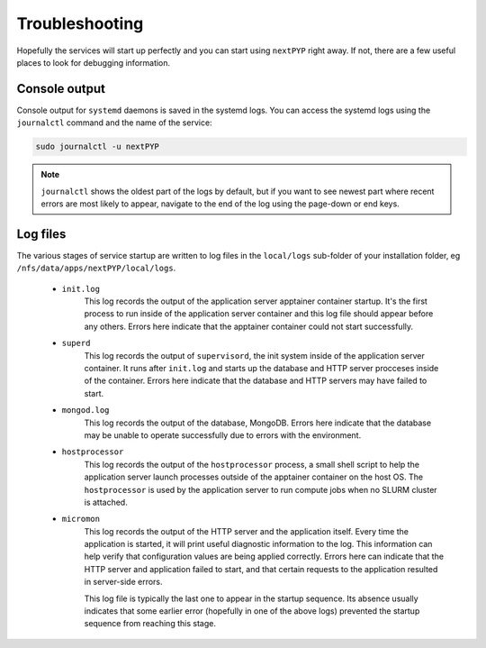 .. _troubleshooting:

===============
Troubleshooting
===============

Hopefully the services will start up perfectly and you can start using ``nextPYP`` right away.
If not, there are a few useful places to look for debugging information.

Console output
~~~~~~~~~~~~~~

Console output for ``systemd`` daemons is saved in the systemd logs.
You can access the systemd logs using the ``journalctl`` command and the name of the service:

.. code-block:: bash

  sudo journalctl -u nextPYP

.. note::

  ``journalctl`` shows the oldest part of the logs by default, but if you want to see newest part where recent
  errors are most likely to appear, navigate to the end of the log using the page-down or end keys.


Log files
~~~~~~~~~

The various stages of service startup are written to log files in the ``local/logs`` sub-folder of your installation folder, eg ``/nfs/data/apps/nextPYP/local/logs``.

 * ``init.log``
     This log records the output of the application server apptainer container startup.
     It's the first process to run inside of the application server container and this log file should
     appear before any others.
     Errors here indicate that the apptainer container could not start successfully.

 * ``superd``
     This log records the output of ``supervisord``, the init system inside of the application server container.
     It runs after ``init.log`` and starts up the database and HTTP server procceses inside of the container.
     Errors here indicate that the database and HTTP servers may have failed to start.

 * ``mongod.log``
     This log records the output of the database, MongoDB. Errors here indicate that the database may be unable
     to operate successfully due to errors with the environment.

 * ``hostprocessor``
     This log records the output of the ``hostprocessor`` process, a small shell script to help the application
     server launch processes outside of the apptainer container on the host OS. The ``hostprocessor`` is
     used by the application server to run compute jobs when no SLURM cluster is attached.

 * ``micromon``
     This log records the output of the HTTP server and the application itself. Every time the application is
     started, it will print useful diagnostic information to the log. This information can help verify
     that configuration values are being applied correctly. Errors here can indicate that the HTTP server
     and application failed to start, and that certain requests to the application resulted in server-side errors.

     This log file is typically the last one to appear in the startup sequence. Its absence usually indicates
     that some earlier error (hopefully in one of the above logs) prevented the startup sequence from reaching
     this stage.
